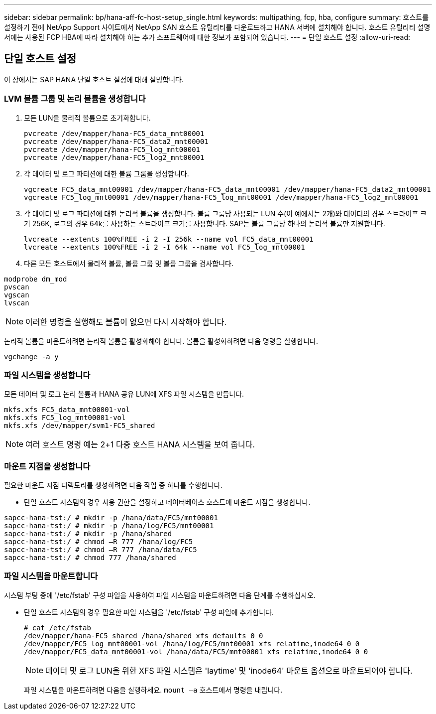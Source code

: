 ---
sidebar: sidebar 
permalink: bp/hana-aff-fc-host-setup_single.html 
keywords: multipathing, fcp, hba, configure 
summary: 호스트를 설정하기 전에 NetApp Support 사이트에서 NetApp SAN 호스트 유틸리티를 다운로드하고 HANA 서버에 설치해야 합니다. 호스트 유틸리티 설명서에는 사용된 FCP HBA에 따라 설치해야 하는 추가 소프트웨어에 대한 정보가 포함되어 있습니다. 
---
= 단일 호스트 설정
:allow-uri-read: 




== 단일 호스트 설정

[role="lead"]
이 장에서는 SAP HANA 단일 호스트 설정에 대해 설명합니다.



=== LVM 볼륨 그룹 및 논리 볼륨을 생성합니다

. 모든 LUN을 물리적 볼륨으로 초기화합니다.
+
....
pvcreate /dev/mapper/hana-FC5_data_mnt00001
pvcreate /dev/mapper/hana-FC5_data2_mnt00001
pvcreate /dev/mapper/hana-FC5_log_mnt00001
pvcreate /dev/mapper/hana-FC5_log2_mnt00001
....
. 각 데이터 및 로그 파티션에 대한 볼륨 그룹을 생성합니다.
+
....
vgcreate FC5_data_mnt00001 /dev/mapper/hana-FC5_data_mnt00001 /dev/mapper/hana-FC5_data2_mnt00001
vgcreate FC5_log_mnt00001 /dev/mapper/hana-FC5_log_mnt00001 /dev/mapper/hana-FC5_log2_mnt00001
....
. 각 데이터 및 로그 파티션에 대한 논리적 볼륨을 생성합니다. 볼륨 그룹당 사용되는 LUN 수(이 예에서는 2개)와 데이터의 경우 스트라이프 크기 256K, 로그의 경우 64k를 사용하는 스트라이프 크기를 사용합니다. SAP는 볼륨 그룹당 하나의 논리적 볼륨만 지원합니다.
+
....
lvcreate --extents 100%FREE -i 2 -I 256k --name vol FC5_data_mnt00001
lvcreate --extents 100%FREE -i 2 -I 64k --name vol FC5_log_mnt00001
....
. 다른 모든 호스트에서 물리적 볼륨, 볼륨 그룹 및 볼륨 그룹을 검사합니다.


....
modprobe dm_mod
pvscan
vgscan
lvscan
....

NOTE: 이러한 명령을 실행해도 볼륨이 없으면 다시 시작해야 합니다.

논리적 볼륨을 마운트하려면 논리적 볼륨을 활성화해야 합니다. 볼륨을 활성화하려면 다음 명령을 실행합니다.

....
vgchange -a y
....


=== 파일 시스템을 생성합니다

모든 데이터 및 로그 논리 볼륨과 HANA 공유 LUN에 XFS 파일 시스템을 만듭니다.

....
mkfs.xfs FC5_data_mnt00001-vol
mkfs.xfs FC5_log_mnt00001-vol
mkfs.xfs /dev/mapper/svm1-FC5_shared
....

NOTE: 여러 호스트 명령 예는 2+1 다중 호스트 HANA 시스템을 보여 줍니다.



=== 마운트 지점을 생성합니다

필요한 마운트 지점 디렉토리를 생성하려면 다음 작업 중 하나를 수행합니다.

* 단일 호스트 시스템의 경우 사용 권한을 설정하고 데이터베이스 호스트에 마운트 지점을 생성합니다.


....
sapcc-hana-tst:/ # mkdir -p /hana/data/FC5/mnt00001
sapcc-hana-tst:/ # mkdir -p /hana/log/FC5/mnt00001
sapcc-hana-tst:/ # mkdir -p /hana/shared
sapcc-hana-tst:/ # chmod –R 777 /hana/log/FC5
sapcc-hana-tst:/ # chmod –R 777 /hana/data/FC5
sapcc-hana-tst:/ # chmod 777 /hana/shared
....


=== 파일 시스템을 마운트합니다

시스템 부팅 중에 '/etc/fstab' 구성 파일을 사용하여 파일 시스템을 마운트하려면 다음 단계를 수행하십시오.

* 단일 호스트 시스템의 경우 필요한 파일 시스템을 '/etc/fstab' 구성 파일에 추가합니다.
+
....
# cat /etc/fstab
/dev/mapper/hana-FC5_shared /hana/shared xfs defaults 0 0
/dev/mapper/FC5_log_mnt00001-vol /hana/log/FC5/mnt00001 xfs relatime,inode64 0 0
/dev/mapper/FC5_data_mnt00001-vol /hana/data/FC5/mnt00001 xfs relatime,inode64 0 0
....
+

NOTE: 데이터 및 로그 LUN을 위한 XFS 파일 시스템은 'laytime' 및 'inode64' 마운트 옵션으로 마운트되어야 합니다.

+
파일 시스템을 마운트하려면 다음을 실행하세요.  `mount –a` 호스트에서 명령을 내립니다.



